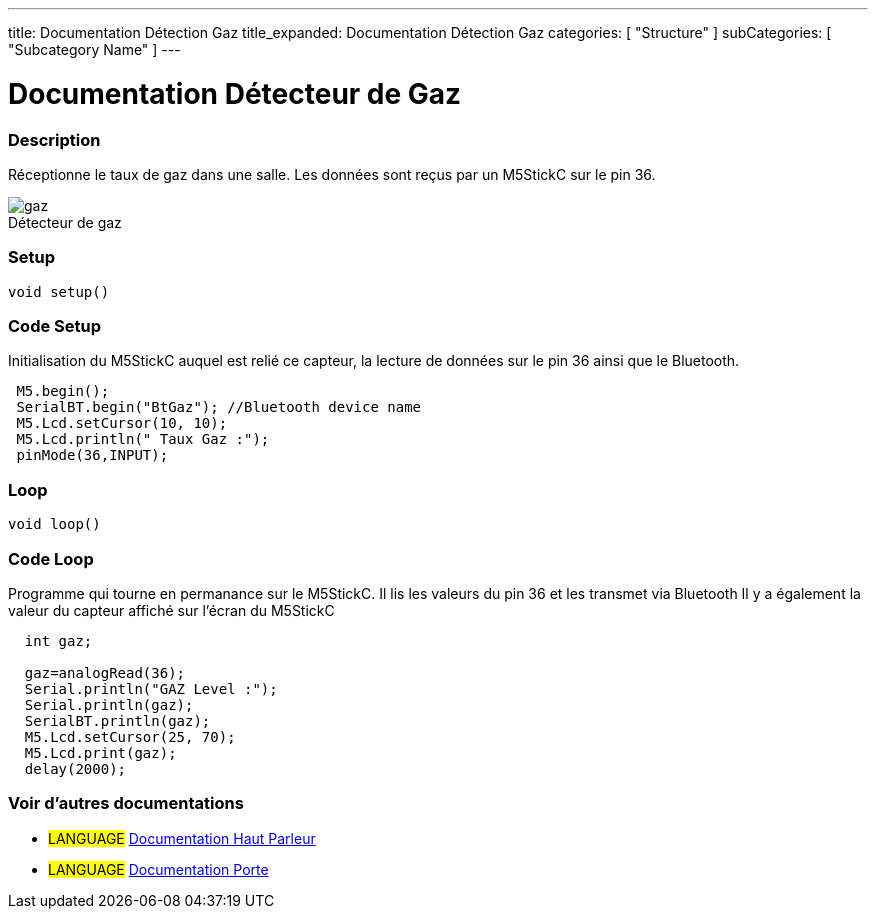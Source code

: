 ---
title: Documentation Détection Gaz
title_expanded: Documentation Détection Gaz
categories: [ "Structure" ]
subCategories: [ "Subcategory Name" ]
---
// ARDUINO LANGUAGE REFERENCE TAGS (above)   ►►►►► ALWAYS INCLUDE IN YOUR FILE ◄◄◄◄◄
// title will show up in the Index of all Reference terms
// If the title is an operator write it out in words in title_expanded
// categories: Pick between Structure, Variable or Function
// The subcategory within the ones available in the index ("Digital I/O", "Arithmetic Operators")



// PAGE TITLE
= Documentation Détecteur de Gaz



// OVERVIEW SECTION STARTS
[#overview]
--

[float]
=== Description
// Describe what this Reference term does, and what it is used for	►►►►► THIS SECTION IS MANDATORY ◄◄◄◄◄
Réceptionne le taux de gaz dans une salle. Les données sont reçus par un M5StickC sur le pin 36. 
[%hardbreaks]

image::gaz.jpg[caption="", title="Détecteur de gaz"]
[%hardbreaks]


[float]
=== Setup
`void setup()`

[#howtouse]
--

[float]
=== Code Setup
Initialisation du M5StickC auquel est relié ce capteur, la lecture de données sur le pin 36 ainsi que le Bluetooth.

[source,arduino]
----
 M5.begin();
 SerialBT.begin("BtGaz"); //Bluetooth device name
 M5.Lcd.setCursor(10, 10);
 M5.Lcd.println(" Taux Gaz :");
 pinMode(36,INPUT);
----
[%hardbreaks]

[float]
=== Loop
`void loop()`

[#howtouse]
--

[float]
=== Code Loop
Programme qui tourne en permanance sur le M5StickC. Il lis les valeurs du pin 36 et les transmet via Bluetooth
Il y a également la valeur du capteur affiché sur l'écran du M5StickC

[source,arduino]
----
  int gaz;
  
  gaz=analogRead(36);
  Serial.println("GAZ Level :");
  Serial.println(gaz);
  SerialBT.println(gaz);
  M5.Lcd.setCursor(25, 70);
  M5.Lcd.print(gaz);
  delay(2000);
----
[%hardbreaks]

--
[#see_also]
--

[float]
=== Voir d'autres documentations

[role="language"]
* #LANGUAGE# link:../Speaker/SpeakerBeep[Documentation Haut Parleur]
* #LANGUAGE# link:../../../porte[Documentation Porte]

